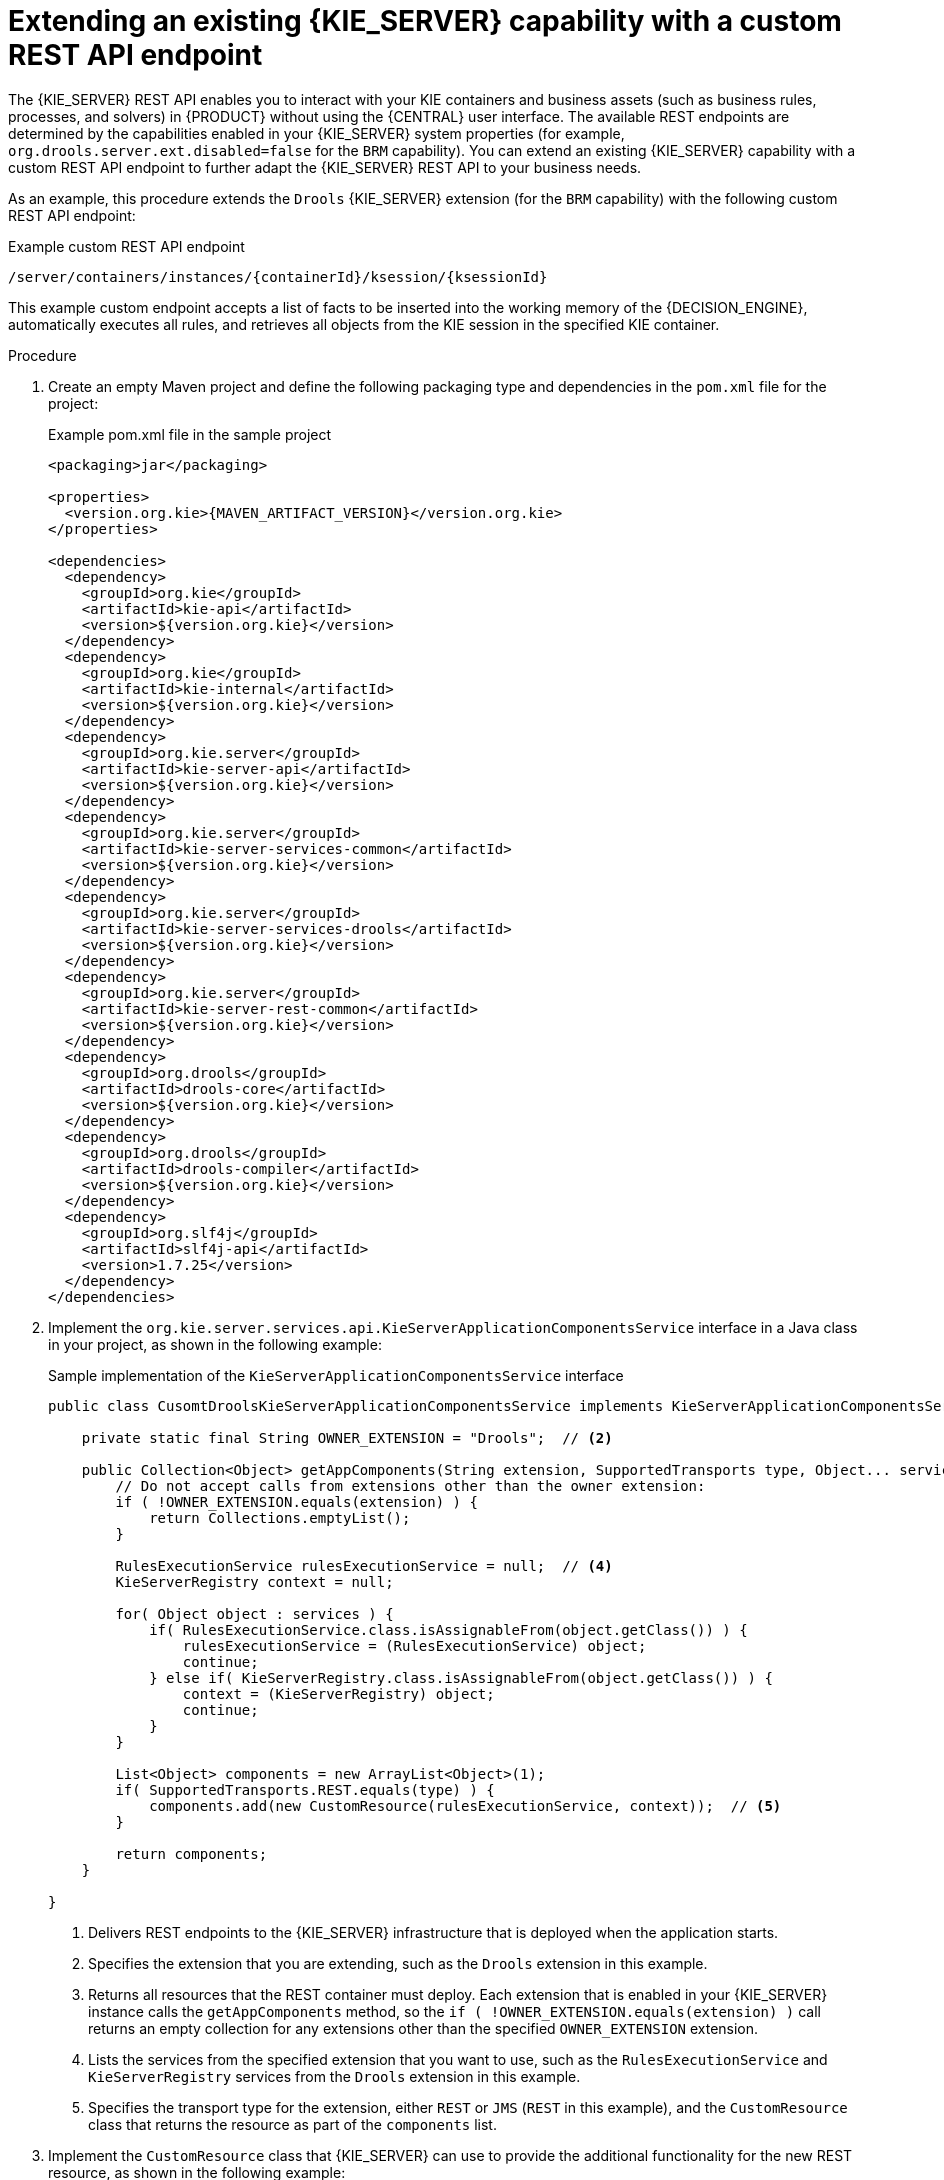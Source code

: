 [id='kie-server-extensions-endpoint-proc_{context}']

= Extending an existing {KIE_SERVER} capability with a custom REST API endpoint

The {KIE_SERVER} REST API enables you to interact with your KIE containers and business assets (such as business rules, processes, and solvers) in {PRODUCT} without using the {CENTRAL} user interface. The available REST endpoints are determined by the capabilities enabled in your {KIE_SERVER} system properties (for example, `org.drools.server.ext.disabled=false` for the `BRM` capability). You can extend an existing {KIE_SERVER} capability with a custom REST API endpoint to further adapt the {KIE_SERVER} REST API to your business needs.

As an example, this procedure extends the `Drools` {KIE_SERVER} extension (for the `BRM` capability) with the following custom REST API endpoint:

.Example custom REST API endpoint
[source]
----
/server/containers/instances/{containerId}/ksession/{ksessionId}
----

This example custom endpoint accepts a list of facts to be inserted into the working memory of the {DECISION_ENGINE}, automatically executes all rules, and retrieves all objects from the KIE session in the specified KIE container.

.Procedure
. Create an empty Maven project and define the following packaging type and dependencies in the `pom.xml` file for the project:
+
.Example pom.xml file in the sample project
[source,xml,subs="attributes+"]
----
<packaging>jar</packaging>

<properties>
  <version.org.kie>{MAVEN_ARTIFACT_VERSION}</version.org.kie>
</properties>

<dependencies>
  <dependency>
    <groupId>org.kie</groupId>
    <artifactId>kie-api</artifactId>
    <version>${version.org.kie}</version>
  </dependency>
  <dependency>
    <groupId>org.kie</groupId>
    <artifactId>kie-internal</artifactId>
    <version>${version.org.kie}</version>
  </dependency>
  <dependency>
    <groupId>org.kie.server</groupId>
    <artifactId>kie-server-api</artifactId>
    <version>${version.org.kie}</version>
  </dependency>
  <dependency>
    <groupId>org.kie.server</groupId>
    <artifactId>kie-server-services-common</artifactId>
    <version>${version.org.kie}</version>
  </dependency>
  <dependency>
    <groupId>org.kie.server</groupId>
    <artifactId>kie-server-services-drools</artifactId>
    <version>${version.org.kie}</version>
  </dependency>
  <dependency>
    <groupId>org.kie.server</groupId>
    <artifactId>kie-server-rest-common</artifactId>
    <version>${version.org.kie}</version>
  </dependency>
  <dependency>
    <groupId>org.drools</groupId>
    <artifactId>drools-core</artifactId>
    <version>${version.org.kie}</version>
  </dependency>
  <dependency>
    <groupId>org.drools</groupId>
    <artifactId>drools-compiler</artifactId>
    <version>${version.org.kie}</version>
  </dependency>
  <dependency>
    <groupId>org.slf4j</groupId>
    <artifactId>slf4j-api</artifactId>
    <version>1.7.25</version>
  </dependency>
</dependencies>
----
. Implement the `org.kie.server.services.api.KieServerApplicationComponentsService` interface in a Java class in your project, as shown in the following example:
+
--
.Sample implementation of the `KieServerApplicationComponentsService` interface
[source,java]
----
public class CusomtDroolsKieServerApplicationComponentsService implements KieServerApplicationComponentsService {  // <1>

    private static final String OWNER_EXTENSION = "Drools";  // <2>

    public Collection<Object> getAppComponents(String extension, SupportedTransports type, Object... services) {  // <3>
        // Do not accept calls from extensions other than the owner extension:
        if ( !OWNER_EXTENSION.equals(extension) ) {
            return Collections.emptyList();
        }

        RulesExecutionService rulesExecutionService = null;  // <4>
        KieServerRegistry context = null;

        for( Object object : services ) {
            if( RulesExecutionService.class.isAssignableFrom(object.getClass()) ) {
                rulesExecutionService = (RulesExecutionService) object;
                continue;
            } else if( KieServerRegistry.class.isAssignableFrom(object.getClass()) ) {
                context = (KieServerRegistry) object;
                continue;
            }
        }

        List<Object> components = new ArrayList<Object>(1);
        if( SupportedTransports.REST.equals(type) ) {
            components.add(new CustomResource(rulesExecutionService, context));  // <5>
        }

        return components;
    }

}
----
<1> Delivers REST endpoints to the {KIE_SERVER} infrastructure that is deployed when the application starts.
<2> Specifies the extension that you are extending, such as the `Drools` extension in this example.
<3> Returns all resources that the REST container must deploy. Each extension that is enabled in your {KIE_SERVER} instance calls the `getAppComponents` method, so the `if ( !OWNER_EXTENSION.equals(extension) )` call returns an empty collection for any extensions other than the specified `OWNER_EXTENSION` extension.
<4> Lists the services from the specified extension that you want to use, such as the `RulesExecutionService` and `KieServerRegistry` services from the `Drools` extension in this example.
<5> Specifies the transport type for the extension, either `REST` or `JMS` (`REST` in this example), and the `CustomResource` class that returns the resource as part of the `components` list.
--
. Implement the `CustomResource` class that {KIE_SERVER} can use to provide the additional functionality for the new REST resource, as shown in the following example:
+
--
.Sample implementation of the `CustomResource` class
[source,java]
----
// Custom base endpoint:
@Path("server/containers/instances/{containerId}/ksession")
public class CustomResource {

    private static final Logger logger = LoggerFactory.getLogger(CustomResource.class);

    private KieCommands commandsFactory = KieServices.Factory.get().getCommands();

    private RulesExecutionService rulesExecutionService;
    private KieServerRegistry registry;

    public CustomResource() {

    }

    public CustomResource(RulesExecutionService rulesExecutionService, KieServerRegistry registry) {
        this.rulesExecutionService = rulesExecutionService;
        this.registry = registry;
    }

    // Supported HTTP method, path parameters, and data formats:
    @POST
    @Path("/{ksessionId}")
    @Consumes({MediaType.APPLICATION_XML, MediaType.APPLICATION_JSON})
    @Produces({MediaType.APPLICATION_XML, MediaType.APPLICATION_JSON})
    public Response insertFireReturn(@Context HttpHeaders headers,
            @PathParam("containerId") String id,
            @PathParam("ksessionId") String ksessionId,
            String cmdPayload) {

        Variant v = getVariant(headers);
        String contentType = getContentType(headers);

        // Marshalling behavior and supported actions:
        MarshallingFormat format = MarshallingFormat.fromType(contentType);
        if (format == null) {
            format = MarshallingFormat.valueOf(contentType);
        }
        try {
            KieContainerInstance kci = registry.getContainer(id);

            Marshaller marshaller = kci.getMarshaller(format);

            List<?> listOfFacts = marshaller.unmarshall(cmdPayload, List.class);

            List<Command<?>> commands = new ArrayList<Command<?>>();
            BatchExecutionCommand executionCommand = commandsFactory.newBatchExecution(commands, ksessionId);

            for (Object fact : listOfFacts) {
                commands.add(commandsFactory.newInsert(fact, fact.toString()));
            }
            commands.add(commandsFactory.newFireAllRules());
            commands.add(commandsFactory.newGetObjects());

            ExecutionResults results = rulesExecutionService.call(kci, executionCommand);

            String result = marshaller.marshall(results);


            logger.debug("Returning OK response with content '{}'", result);
            return createResponse(result, v, Response.Status.OK);
        } catch (Exception e) {
            // If marshalling fails, return the `call-container` response to maintain backward compatibility:
            String response = "Execution failed with error : " + e.getMessage();
            logger.debug("Returning Failure response with content '{}'", response);
            return createResponse(response, v, Response.Status.INTERNAL_SERVER_ERROR);
        }

    }
}
----

In this example, the `CustomResource` class for the custom endpoint specifies the following data and behavior:

* Uses the base endpoint `server/containers/instances/{containerId}/ksession`
* Uses `POST` HTTP method
* Expects the following data to be given in REST requests:
** The `containerId` as a path argument
** The `ksessionId` as a path argument
** List of facts as a message payload
* Supports all {KIE_SERVER} data formats:
** XML (JAXB, XStream)
** JSON
* Unmarshals the payload into a `List<?>` collection and, for each item in the list, creates an `InsertCommand` instance followed by `FireAllRules` and `GetObject` commands.
* Adds all commands to the `BatchExecutionCommand` instance that calls to the {DECISION_ENGINE}.
--
. To make the new endpoint discoverable for {KIE_SERVER}, create a `META-INF/services/org.kie.server.services.api.KieServerApplicationComponentsService` file in your Maven project and add the fully qualified class name of the `KieServerApplicationComponentsService` implementation class within the file. For this example, the file contains the single line `org.kie.server.ext.drools.rest.CusomtDroolsKieServerApplicationComponentsService`.
. Build your project and copy the resulting JAR file into the `~/kie-server.war/WEB-INF/lib` directory of your project.
ifdef::DM,PAM[]
For example, on {EAP}, the path to this directory is `_EAP_HOME_/standalone/deployments/kie-server.war/WEB-INF/lib`.
endif::[]
. Start {KIE_SERVER} and deploy the built project to the running {KIE_SERVER}. You can deploy the project using either the {CENTRAL} interface or the {KIE_SERVER} REST API (a `PUT` request to `\http://SERVER:PORT/kie-server/services/rest/server/containers/{containerId}`).
+
--
After your project is deployed on a running {KIE_SERVER}, you can start interacting with your new REST endpoint.

For this example, you can use the following information to invoke the new endpoint:

* *Example request URL:* `\http://localhost:8080/kie-server/services/rest/server/containers/instances/demo/ksession/defaultKieSession`
* *HTTP method:* `POST`
* *HTTP headers:*
** `Content-Type: application/json`
** `Accept: application/json`

* *Example message payload:*
+
[source,json]
----
[
  {
    "org.jbpm.test.Person": {
      "name": "john",
      "age": 25
    }
  },
  {
    "org.jbpm.test.Person": {
      "name": "mary",
      "age": 22
    }
  }
]
----
* *Example server response:* `200` (success)
* *Example server log output:*
+
[source]
----
13:37:20,347 INFO  [stdout] (default task-24) Hello mary
13:37:20,348 INFO  [stdout] (default task-24) Hello john
----
--
